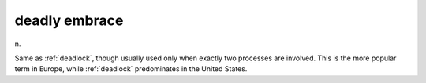 .. _deadly-embrace:

============================================================
deadly embrace
============================================================

n\.

Same as :ref:`deadlock`\, though usually used only when exactly two processes are involved.
This is the more popular term in Europe, while :ref:`deadlock` predominates in the United States.

